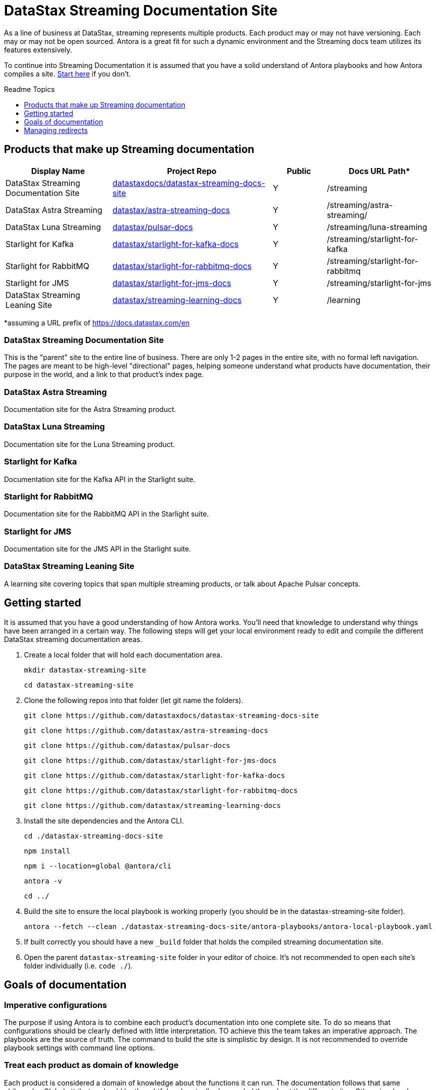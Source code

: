 = DataStax Streaming Documentation Site
:toc: macro
:toc-title: Readme Topics
:toclevels: 1

As a line of business at DataStax, streaming represents multiple products.
Each product may or may not have versioning.
Each may or may not be open sourced.
Antora is a great fit for such a dynamic environment and the Streaming docs team utilizes its features extensively.

To continue into Streaming Documentation it is assumed that you have a solid understand of Antora playbooks and how Antora compiles a site.
https://docs.antora.org/antora/latest/how-antora-works/[Start here] if you don't.

toc::[]

////
Readme Topics:

* <<products-that-make-up-documentation,Products that make up the streaming line of business>>
* <<getting-started,Getting Started>>
* <<goals,Goals of documentation>>
* <<managing-redirects,Managing redirects>>
////

== Products that make up Streaming documentation

[cols="2,3,1,2",options="header"]
|===
| Display Name | Project Repo | Public | Docs URL Path*

| DataStax Streaming Documentation Site
| https://github.com/datastaxdocs/datastax-streaming-docs-site[datastaxdocs/datastax-streaming-docs-site]
| Y
| /streaming

| DataStax Astra Streaming
| https://github.com/datastax/astra-streaming-docs[datastax/astra-streaming-docs]
| Y
| /streaming/astra-streaming/

| DataStax Luna Streaming
| https://github.com/datastax/pulsar-docs[datastax/pulsar-docs]
| Y
| /streaming/luna-streaming

| Starlight for Kafka
| https://github.com/datastax/starlight-for-kafka-docs[datastax/starlight-for-kafka-docs]
| Y
| /streaming/starlight-for-kafka

| Starlight for RabbitMQ
| https://github.com/datastax/starlight-for-rabbitmq-docs[datastax/starlight-for-rabbitmq-docs]
| Y
| /streaming/starlight-for-rabbitmq

| Starlight for JMS
| https://github.com/datastax/starlight-for-jms-docs[datastax/starlight-for-jms-docs]
| Y
| /streaming/starlight-for-jms

| DataStax Streaming Leaning Site
| https://github.com/datastax/streaming-learning-docs[datastax/streaming-learning-docs]
| Y
| /learning
|===

*assuming a URL prefix of https://docs.datastax.com/en

=== DataStax Streaming Documentation Site

This is the "parent" site to the entire line of business.
There are only 1-2 pages in the entire site, with no formal left navigation.
The pages are meant to be high-level "directional" pages, helping someone understand what products have documentation, their purpose in the world, and a link to that product's index page.

=== DataStax Astra Streaming

Documentation site for the Astra Streaming product.

=== DataStax Luna Streaming

Documentation site for the Luna Streaming product.

=== Starlight for Kafka

Documentation site for the Kafka API in the Starlight suite.

=== Starlight for RabbitMQ

Documentation site for the RabbitMQ API in the Starlight suite.

=== Starlight for JMS

Documentation site for the JMS API in the Starlight suite.

=== DataStax Streaming Leaning Site

A learning site covering topics that span multiple streaming products, or talk about Apache Pulsar concepts.

== Getting started

It is assumed that you have a good understanding of how Antora works.
You'll need that knowledge to understand why things have been arranged in a certain way.
The following steps will get your local environment ready to edit and compile the different DataStax streaming documentation areas.

. Create a local folder that will hold each documentation area.
+
[source,shell]
----
mkdir datastax-streaming-site
----
+
[source,shell]
----
cd datastax-streaming-site
----

. Clone the following repos into that folder (let git name the folders).
+
[source,shell]
----
git clone https://github.com/datastaxdocs/datastax-streaming-docs-site
----
+
[source,shell]
----
git clone https://github.com/datastax/astra-streaming-docs
----
+
[source,shell]
----
git clone https://github.com/datastax/pulsar-docs
----
+
[source,shell]
----
git clone https://github.com/datastax/starlight-for-jms-docs
----
+
[source,shell]
----
git clone https://github.com/datastax/starlight-for-kafka-docs
----
+
[source,shell]
----
git clone https://github.com/datastax/starlight-for-rabbitmq-docs
----
+
[source,shell]
----
git clone https://github.com/datastax/streaming-learning-docs
----

. Install the site dependencies and the Antora CLI.
+
[source,shell]
----
cd ./datastax-streaming-docs-site
----
+
[source,shell]
----
npm install
----
+
[source,shell]
----
npm i --location=global @antora/cli
----
+
[source,shell]
----
antora -v
----
+
[source,shell]
----
cd ../
----

. Build the site to ensure the local playbook is working properly (you should be in the datastax-streaming-site folder).
+
[source,shell]
----
antora --fetch --clean ./datastax-streaming-docs-site/antora-playbooks/antora-local-playbook.yaml
----

. If built correctly you should have a new `_build` folder that holds the compiled streaming documentation site.

. Open the parent `datastax-streaming-site` folder in your editor of choice.
It's not recommended to open each site's folder individually (i.e. `code ./`).

== Goals of documentation

=== Imperative configurations

The purpose if using Antora is to combine each product's documentation into one complete site.
To do so means that configurations should be clearly defined with little interpretation.
TO achieve this the team takes an imperative approach.
The playbooks are the source of truth.
The command to build the site is simplistic by design.
It is not recommended to override playbook settings with command line options.

=== Treat each product as domain of knowledge

Each product is considered a domain of knowledge about the functions it can run.
The documentation follows that same philosophy.
Global attributes should be thoughtful and -actually- be needed throughout the different sites.
Otherwise, local attributes (located in that site's antora.yml) should always be the default.

=== No loose ends

Search engines don't like it when they index a page and then it is removed.
Uses like it even less.
When a page makes it to production, that path is forever taken.
Either by an actual page as the canonical path or as a redirect to a canonical page.
Make all possible efforts to never redirect to generic pages.
Users get frustrated when they think they are being taken to a page talking about -this this feature- but are actually given a page talking about -a bunch of generic stuff this does-.

== Managing redirects

DataStax documentation site is running on an https://httpd.apache.org/[Apache HTTP server].
It has a https://httpd.apache.org/docs/current/rewrite/remapping.html[certain spec] for creating redirects when a page is moved or removed.
Antora has provisions to write a redirect file upon building the site that follows this spec.
https://docs.antora.org/antora/latest/playbook/urls-redirect-facility/#httpd[Read more here].

The streaming site uses https://docs.antora.org/antora/latest/page/page-aliases/[Antora's page-aliases] explicitly to represent a redirection of some kind.
In turn a properly formatted .htaccess file is created and given to the server un startup.
Read more about htaccess files https://httpd.apache.org/docs/current/howto/htaccess.html[here].
